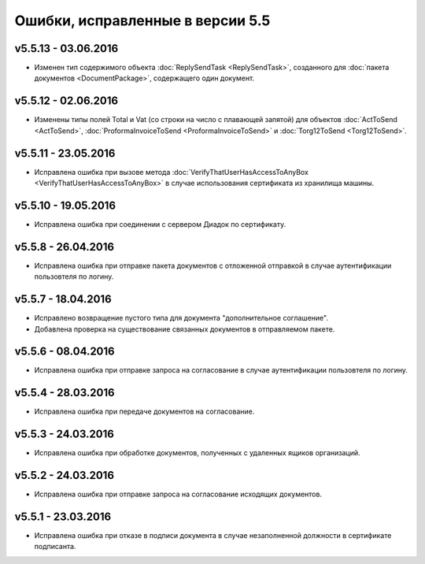 ﻿Ошибки, исправленные в версии 5.5
=====================================


v5.5.13 - 03.06.2016
-----------------------

- Изменен тип содержимого объекта :doc:`ReplySendTask <ReplySendTask>`, созданного для :doc:`пакета документов <DocumentPackage>`, 
  содержащего один документ.


v5.5.12 - 02.06.2016
-----------------------

- Изменены типы полей Total и Vat (со строки на число с плавающей запятой) для объектов :doc:`ActToSend <ActToSend>`, :doc:`ProformaInvoiceToSend <ProformaInvoiceToSend>` и :doc:`Torg12ToSend <Torg12ToSend>`.

  
v5.5.11 - 23.05.2016
-----------------------

- Исправлена ошибка при вызове метода :doc:`VerifyThatUserHasAccessToAnyBox <VerifyThatUserHasAccessToAnyBox>` в случае
  использования сертификата из хранилища машины.


v5.5.10 - 19.05.2016
-----------------------

- Исправлена ошибка при соединении с сервером Диадок по сертификату.


v5.5.8 - 26.04.2016
-----------------------

- Исправлена ошибка при отправке пакета документов с отложенной отправкой в случае аутентификации пользовтеля по логину.


v5.5.7 - 18.04.2016
-----------------------

- Исправлено возвращение пустого типа для документа "дополнительное соглашение".
- Добавлена проверка на существование связанных документов в отправляемом пакете.


v5.5.6 - 08.04.2016
-----------------------

- Исправлена ошибка при отправке запроса на согласование в случае аутентификации пользовтеля по логину.


v5.5.4 - 28.03.2016
-----------------------

- Исправлена ошибка при передаче документов на согласование.


v5.5.3 - 24.03.2016
-----------------------

- Исправлена ошибка при обработке документов, полученных с удаленных ящиков организаций.


v5.5.2 - 24.03.2016
-----------------------

- Исправлена ошибка при отправке запроса на согласование исходящих документов.


v5.5.1 - 23.03.2016
-----------------------

- Исправлена ошибка при отказе в подписи документа в случае незаполненной должности в сертификате подписанта.
